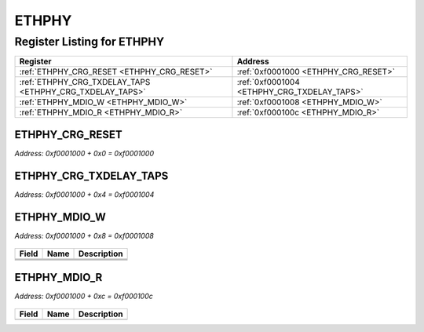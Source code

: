 ETHPHY
======

Register Listing for ETHPHY
---------------------------

+----------------------------------------------------------+---------------------------------------------+
| Register                                                 | Address                                     |
+==========================================================+=============================================+
| :ref:`ETHPHY_CRG_RESET <ETHPHY_CRG_RESET>`               | :ref:`0xf0001000 <ETHPHY_CRG_RESET>`        |
+----------------------------------------------------------+---------------------------------------------+
| :ref:`ETHPHY_CRG_TXDELAY_TAPS <ETHPHY_CRG_TXDELAY_TAPS>` | :ref:`0xf0001004 <ETHPHY_CRG_TXDELAY_TAPS>` |
+----------------------------------------------------------+---------------------------------------------+
| :ref:`ETHPHY_MDIO_W <ETHPHY_MDIO_W>`                     | :ref:`0xf0001008 <ETHPHY_MDIO_W>`           |
+----------------------------------------------------------+---------------------------------------------+
| :ref:`ETHPHY_MDIO_R <ETHPHY_MDIO_R>`                     | :ref:`0xf000100c <ETHPHY_MDIO_R>`           |
+----------------------------------------------------------+---------------------------------------------+

ETHPHY_CRG_RESET
^^^^^^^^^^^^^^^^

`Address: 0xf0001000 + 0x0 = 0xf0001000`


    .. wavedrom::
        :caption: ETHPHY_CRG_RESET

        {
            "reg": [
                {"name": "crg_reset", "bits": 1},
                {"bits": 31},
            ], "config": {"hspace": 400, "bits": 32, "lanes": 4 }, "options": {"hspace": 400, "bits": 32, "lanes": 4}
        }


ETHPHY_CRG_TXDELAY_TAPS
^^^^^^^^^^^^^^^^^^^^^^^

`Address: 0xf0001000 + 0x4 = 0xf0001004`


    .. wavedrom::
        :caption: ETHPHY_CRG_TXDELAY_TAPS

        {
            "reg": [
                {"name": "crg_txdelay_taps[7:0]", "attr": 'reset: 160', "bits": 8},
                {"bits": 24},
            ], "config": {"hspace": 400, "bits": 32, "lanes": 1 }, "options": {"hspace": 400, "bits": 32, "lanes": 1}
        }


ETHPHY_MDIO_W
^^^^^^^^^^^^^

`Address: 0xf0001000 + 0x8 = 0xf0001008`


    .. wavedrom::
        :caption: ETHPHY_MDIO_W

        {
            "reg": [
                {"name": "mdc",  "bits": 1},
                {"name": "oe",  "bits": 1},
                {"name": "w",  "bits": 1},
                {"bits": 29}
            ], "config": {"hspace": 400, "bits": 32, "lanes": 4 }, "options": {"hspace": 400, "bits": 32, "lanes": 4}
        }


+-------+------+-------------+
| Field | Name | Description |
+=======+======+=============+
+-------+------+-------------+
+-------+------+-------------+
+-------+------+-------------+

ETHPHY_MDIO_R
^^^^^^^^^^^^^

`Address: 0xf0001000 + 0xc = 0xf000100c`


    .. wavedrom::
        :caption: ETHPHY_MDIO_R

        {
            "reg": [
                {"name": "r",  "bits": 1},
                {"bits": 31}
            ], "config": {"hspace": 400, "bits": 32, "lanes": 4 }, "options": {"hspace": 400, "bits": 32, "lanes": 4}
        }


+-------+------+-------------+
| Field | Name | Description |
+=======+======+=============+
+-------+------+-------------+

